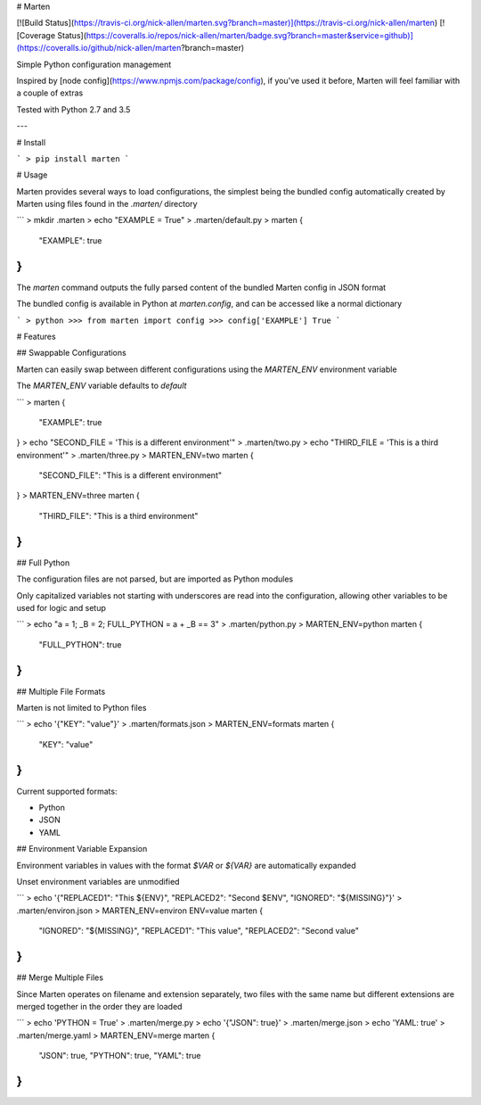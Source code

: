 # Marten

[![Build Status](https://travis-ci.org/nick-allen/marten.svg?branch=master)](https://travis-ci.org/nick-allen/marten)
[![Coverage Status](https://coveralls.io/repos/nick-allen/marten/badge.svg?branch=master&service=github)](https://coveralls.io/github/nick-allen/marten?branch=master)

Simple Python configuration management

Inspired by [node config](https://www.npmjs.com/package/config), if you've used it before, Marten will feel familiar
with a couple of extras

Tested with Python 2.7 and 3.5

---


# Install 

```
> pip install marten
```


# Usage

Marten provides several ways to load configurations, the simplest being the bundled config automatically
created by Marten using files found in the `.marten/` directory

```
> mkdir .marten
> echo "EXAMPLE = True" > .marten/default.py
> marten
{
    "EXAMPLE": true
}
```

The `marten` command outputs the fully parsed content of the bundled Marten config in JSON format

The bundled config is available in Python at `marten.config`, and can be accessed like a normal dictionary

```
> python
>>> from marten import config
>>> config['EXAMPLE']
True
```


# Features


## Swappable Configurations

Marten can easily swap between different configurations using the `MARTEN_ENV` environment variable

The `MARTEN_ENV` variable defaults to `default` 

```
> marten
{
    "EXAMPLE": true
}
> echo "SECOND_FILE = 'This is a different environment'" > .marten/two.py
> echo "THIRD_FILE = 'This is a third environment'" > .marten/three.py
> MARTEN_ENV=two marten
{
    "SECOND_FILE": "This is a different environment"
}
> MARTEN_ENV=three marten
{
    "THIRD_FILE": "This is a third environment"
}
```


## Full Python

The configuration files are not parsed, but are imported as Python modules

Only capitalized variables not starting with underscores are read into the configuration, allowing other variables
to be used for logic and setup

```
> echo "a = 1; _B = 2; FULL_PYTHON = a + _B == 3" > .marten/python.py
> MARTEN_ENV=python marten
{
    "FULL_PYTHON": true
}
```


## Multiple File Formats

Marten is not limited to Python files

```
> echo '{"KEY": "value"}' > .marten/formats.json
> MARTEN_ENV=formats marten
{
    "KEY": "value"
}
```

Current supported formats:

* Python
* JSON
* YAML


## Environment Variable Expansion

Environment variables in values with the format `$VAR` or `${VAR}` are automatically expanded

Unset environment variables are unmodified

```
> echo '{"REPLACED1": "This ${ENV}", "REPLACED2": "Second $ENV", "IGNORED": "${MISSING}"}' > .marten/environ.json
> MARTEN_ENV=environ ENV=value marten
{
    "IGNORED": "${MISSING}",
    "REPLACED1": "This value",
    "REPLACED2": "Second value"
}
```


## Merge Multiple Files

Since Marten operates on filename and extension separately, two files with the same name but different extensions
are merged together in the order they are loaded

```
> echo 'PYTHON = True' > .marten/merge.py
> echo '{"JSON": true}' > .marten/merge.json
> echo 'YAML: true' > .marten/merge.yaml
> MARTEN_ENV=merge marten
{
    "JSON": true,
    "PYTHON": true,
    "YAML": true
}
```

